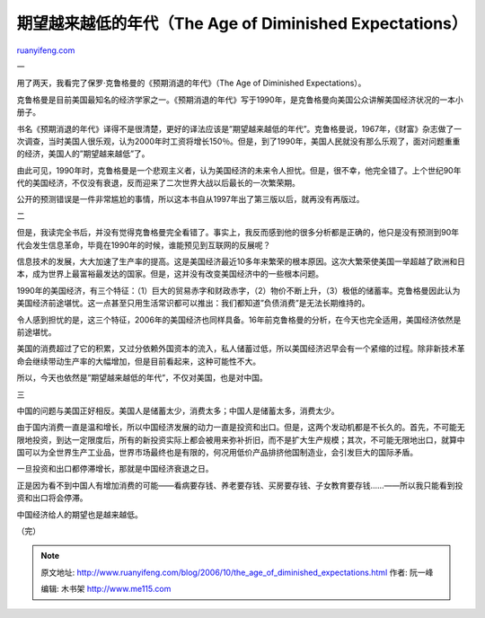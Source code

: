 .. _200610_the_age_of_diminished_expectations:

期望越来越低的年代（The Age of Diminished Expectations）
===========================================================================

`ruanyifeng.com <http://www.ruanyifeng.com/blog/2006/10/the_age_of_diminished_expectations.html>`__

一

用了两天，我看完了保罗·克鲁格曼的《预期消退的年代》（The Age of
Diminished Expectations）。

克鲁格曼是目前美国最知名的经济学家之一。《预期消退的年代》写于1990年，是克鲁格曼向美国公众讲解美国经济状况的一本小册子。

书名《预期消退的年代》译得不是很清楚，更好的译法应该是”期望越来越低的年代”。克鲁格曼说，1967年，《财富》杂志做了一次调查，当时美国人很乐观，认为2000年时工资将增长150％。但是，到了1990年，美国人民就没有那么乐观了，面对问题重重的经济，美国人的”期望越来越低”了。

由此可见，1990年时，克鲁格曼是一个悲观主义者，认为美国经济的未来令人担忧。但是，很不幸，他完全错了。上个世纪90年代的美国经济，不仅没有衰退，反而迎来了二次世界大战以后最长的一次繁荣期。

公开的预测错误是一件非常尴尬的事情，所以这本书自从1997年出了第三版以后，就再没有再版过。

二

但是，我读完全书后，并没有觉得克鲁格曼完全看错了。事实上，我反而感到他的很多分析都是正确的，他只是没有预测到90年代会发生信息革命，毕竟在1990年的时候，谁能预见到互联网的反展呢？

信息技术的发展，大大加速了生产率的提高。这是美国经济最近10多年来繁荣的根本原因。这次大繁荣使美国一举超越了欧洲和日本，成为世界上最富裕最发达的国家。但是，这并没有改变美国经济中的一些根本问题。

1990年的美国经济，有三个特征：（1）巨大的贸易赤字和财政赤字，（2）物价不断上升，（3）极低的储蓄率。克鲁格曼因此认为美国经济前途堪忧。这一点甚至只用生活常识都可以推出：我们都知道”负债消费”是无法长期维持的。

令人感到担忧的是，这三个特征，2006年的美国经济也同样具备。16年前克鲁格曼的分析，在今天也完全适用，美国经济依然是前途堪忧。

美国的消费超过了它的积累，又过分依赖外国资本的流入，私人储蓄过低，所以美国经济迟早会有一个紧缩的过程。除非新技术革命会继续带动生产率的大幅增加，但是目前看起来，这种可能性不大。

所以，今天也依然是”期望越来越低的年代”，不仅对美国，也是对中国。

三

中国的问题与美国正好相反。美国人是储蓄太少，消费太多；中国人是储蓄太多，消费太少。

由于国内消费一直是温和增长，所以中国经济发展的动力一直是投资和出口。但是，这两个发动机都是不长久的。首先，不可能无限地投资，到达一定限度后，所有的新投资实际上都会被用来弥补折旧，而不是扩大生产规模；其次，不可能无限地出口，就算中国可以为全世界生产工业品，世界市场最终也是有限的，何况用低价产品排挤他国制造业，会引发巨大的国际矛盾。

一旦投资和出口都停滞增长，那就是中国经济衰退之日。

正是因为看不到中国人有增加消费的可能——看病要存钱、养老要存钱、买房要存钱、子女教育要存钱……——所以我只能看到投资和出口将会停滞。

中国经济给人的期望也是越来越低。

（完）

.. note::
    原文地址: http://www.ruanyifeng.com/blog/2006/10/the_age_of_diminished_expectations.html 
    作者: 阮一峰 

    编辑: 木书架 http://www.me115.com